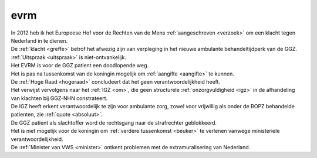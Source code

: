 .. _pad:


.. raw:: html

    <br>


evrm
####


.. raw:: html

    <br>



| In 2012 heb ik het Europeese Hof voor de Rechten van de Mens :ref:`aangeschreven <verzoek>` om een klacht tegen Nederland in te dienen.
| De :ref:`klacht <greffe>` betrof het afwezig zijn van verpleging in het nieuwe ambulante behandeltijdperk van de GGZ.
| :ref:`Uitspraak <uitspraak>` is niet-ontvankelijk. 
| Het EVRM is voor de GGZ patient een doodlopende weg.

| Het is pas na tussenkomst van de koningin mogelijk om :ref:`aangifte <aangifte>` te kunnen.
| De :ref:`Hoge Raad <hogeraad>` concludeert dat het geen verantwoordelijkheid heeft.
| Het verwijst vervolgens naar het :ref:`IGZ <om>`, die geen structurele :ref:`onzorgvuldigheid <igz>` in de afhandeling van klachten bij GGZ-NHN constrateert.
| De IGZ heeft erkent verantwoordelijk te zijn voor ambulante zorg, zowel voor vrijwillig als onder de BOPZ behandelde patienten, zie :ref:`quote <absoluut>`.
| De GGZ patient als slachtoffer word de rechtsgang naar de strafrechter geblokkeerd.

| Het is niet mogelijk voor de koningin om  :ref:`verdere tussenkomst <beuker>` te verlenen vanwege ministeriele verantwoordelijkheid. 
| De :ref:`Minister van VWS <minister>` ontkent problemen met de extramuralisering van Nederland.
